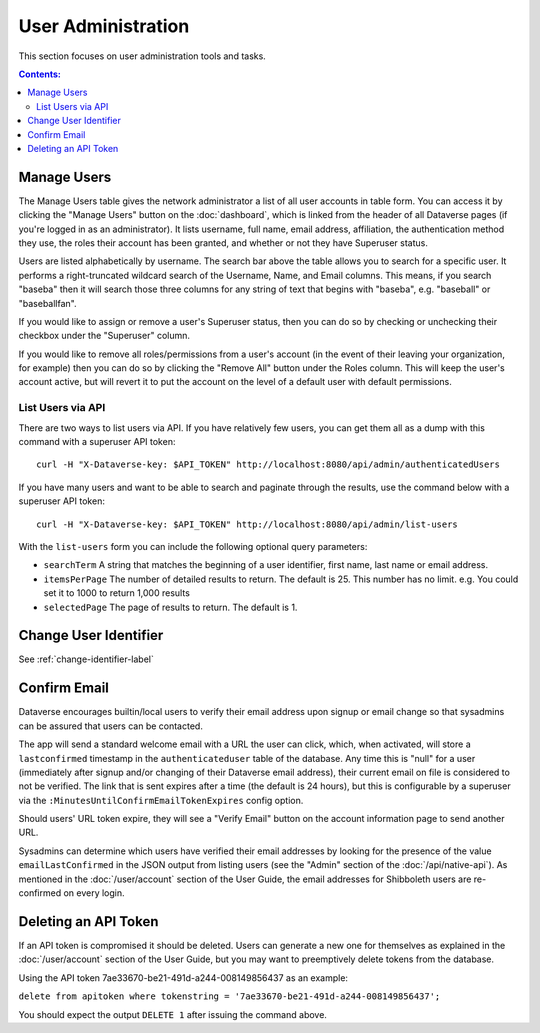 User Administration
===================

This section focuses on user administration tools and tasks. 

.. contents:: Contents:
	:local:

Manage Users
------------

The Manage Users table gives the network administrator a list of all user accounts in table form. You can access it by clicking the "Manage Users" button on the :doc:`dashboard`, which is linked from the header of all Dataverse pages (if you're logged in as an administrator). It lists username, full name, email address, affiliation, the authentication method they use, the roles their account has been granted, and whether or not they have Superuser status.

Users are listed alphabetically by username. The search bar above the table allows you to search for a specific user. It performs a right-truncated wildcard search of the Username, Name, and Email columns. This means, if you search "baseba" then it will search those three columns for any string of text that begins with "baseba", e.g. "baseball" or "baseballfan".

If you would like to assign or remove a user's Superuser status, then you can do so by checking or unchecking their checkbox under the "Superuser" column.

If you would like to remove all roles/permissions from a user's account (in the event of their leaving your organization, for example) then you can do so by clicking the "Remove All" button under the Roles column. This will keep the user's account active, but will revert it to put the account on the level of a default user with default permissions.

List Users via API
~~~~~~~~~~~~~~~~~~

There are two ways to list users via API. If you have relatively few users, you can get them all as a dump with this command with a superuser API token::

        curl -H "X-Dataverse-key: $API_TOKEN" http://localhost:8080/api/admin/authenticatedUsers

If you have many users and want to be able to search and paginate through the results, use the command below with a superuser API token::

    curl -H "X-Dataverse-key: $API_TOKEN" http://localhost:8080/api/admin/list-users

With the ``list-users`` form you can include the following optional query parameters:

* ``searchTerm`` A string that matches the beginning of a user identifier, first name, last name or email address.
* ``itemsPerPage`` The number of detailed results to return.  The default is 25.  This number has no limit. e.g. You could set it to 1000 to return 1,000 results
* ``selectedPage`` The page of results to return.  The default is 1.

Change User Identifier
-------------------------

See :ref:`change-identifier-label`

Confirm Email
-------------

Dataverse encourages builtin/local users to verify their email address upon signup or email change so that sysadmins can be assured that users can be contacted.

The app will send a standard welcome email with a URL the user can click, which, when activated, will store a ``lastconfirmed`` timestamp in the ``authenticateduser`` table of the database. Any time this is "null" for a user (immediately after signup and/or changing of their Dataverse email address), their current email on file is considered to not be verified. The link that is sent expires after a time (the default is 24 hours), but this is configurable by a superuser via the ``:MinutesUntilConfirmEmailTokenExpires`` config option.

Should users' URL token expire, they will see a "Verify Email" button on the account information page to send another URL.

Sysadmins can determine which users have verified their email addresses by looking for the presence of the value ``emailLastConfirmed`` in the JSON output from listing users (see the "Admin" section of the :doc:`/api/native-api`). As mentioned in the :doc:`/user/account` section of the User Guide, the email addresses for Shibboleth users are re-confirmed on every login.

Deleting an API Token
---------------------

If an API token is compromised it should be deleted. Users can generate a new one for themselves as explained in the :doc:`/user/account` section of the User Guide, but you may want to preemptively delete tokens from the database.

Using the API token 7ae33670-be21-491d-a244-008149856437 as an example:

``delete from apitoken where tokenstring = '7ae33670-be21-491d-a244-008149856437';``

You should expect the output ``DELETE 1`` after issuing the command above.

